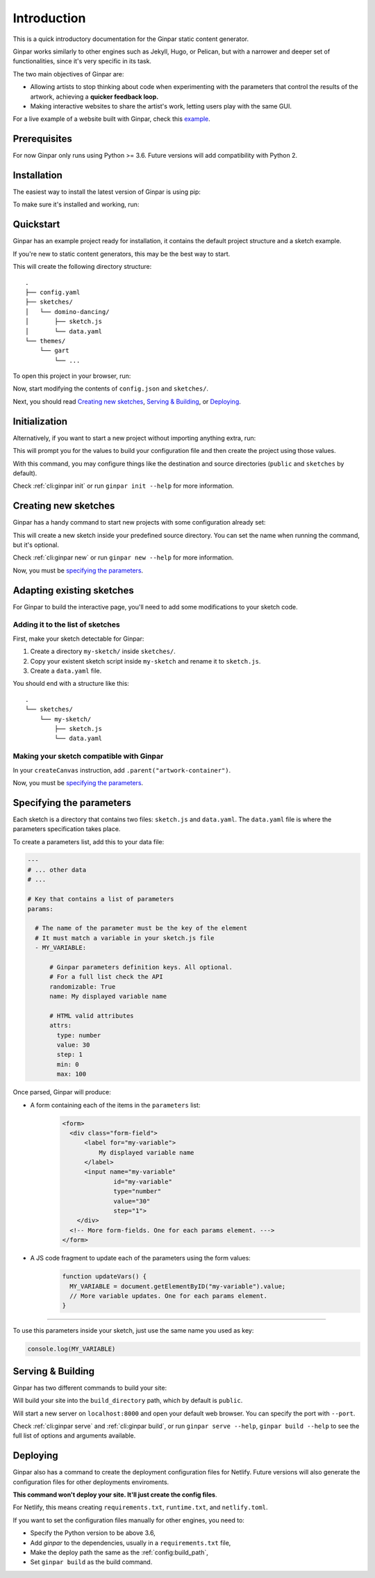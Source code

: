 Introduction
============

This is a quick introductory documentation for the Ginpar static content
generator.

Ginpar works similarly to other engines such as Jekyll, Hugo, or Pelican, but
with a narrower and deeper set of functionalities, since it's very specific in
its task.

The two main objectives of Ginpar are:

- Allowing artists to stop thinking about code when experimenting with the
  parameters that control the results of the artwork, achieving a **quicker
  feedback loop.**

- Making interactive websites to share the artist's work, letting users play
  with the same GUI.

For a live example of a website built with Ginpar, check this example_.

Prerequisites
-------------

For now Ginpar only runs using Python >= 3.6.
Future versions will add compatibility with Python 2.

Installation
------------

The easiest way to install the latest version of Ginpar is using pip:

.. prompt:: bash

    pip install ginpar

To make sure it's installed and working, run:

.. prompt:: bash

    ginpar --version

Quickstart
----------

Ginpar has an example project ready for installation, it contains the default
project structure and a sketch example.

If you're new to static content generators, this may be the best way to start.

.. prompt:: bash

    ginpar quickstart

This will create the following directory structure::

    .
    ├── config.yaml
    ├── sketches/
    │   └── domino-dancing/
    │       ├── sketch.js
    │       └── data.yaml
    └── themes/
        └── gart
            └── ...

To open this project in your browser, run:

.. prompt:: bash

    ginpar serve

Now, start modifying the contents of ``config.json`` and ``sketches/``.

Next, you should read `Creating new sketches`_, `Serving & Building`_, or
`Deploying`_.

Initialization
--------------

Alternatively, if you want to start a new project without importing anything
extra, run:

.. prompt:: bash

    ginpar init

This will prompt you for the values to build your configuration file and then
create the project using those values.

With this command, you may configure things like the destination and source
directories (``public`` and ``sketches`` by default).

Check :ref:`cli:ginpar init` or run ``ginpar init --help`` for more
information.

Creating new sketches
---------------------

Ginpar has a handy command to start new projects with some configuration
already set:

.. prompt:: bash

    ginpar new [SKETCH]

This will create a new sketch inside your predefined source directory.
You can set the name when running the command, but it's optional.

Check :ref:`cli:ginpar new` or run ``ginpar new --help`` for more information.

Now, you must be `specifying the parameters`_.

Adapting existing sketches
--------------------------

For Ginpar to build the interactive page, you'll need to add some modifications
to your sketch code.

Adding it to the list of sketches
~~~~~~~~~~~~~~~~~~~~~~~~~~~~~~~~~

First, make your sketch detectable for Ginpar:

#. Create a directory ``my-sketch/`` inside ``sketches/``.
#. Copy your existent sketch script inside ``my-sketch`` and rename it to
   ``sketch.js``.
#. Create a ``data.yaml`` file.

You should end with a structure like this::

    .
    └── sketches/
        └── my-sketch/
            ├── sketch.js
            └── data.yaml

Making your sketch compatible with Ginpar
~~~~~~~~~~~~~~~~~~~~~~~~~~~~~~~~~~~~~~~~~

In your ``createCanvas`` instruction, add ``.parent("artwork-container")``.

Now, you must be `specifying the parameters`_.

Specifying the parameters
-------------------------

Each sketch is a directory that contains two files: ``sketch.js`` and
``data.yaml``. The ``data.yaml`` file is where the parameters specification
takes place.

To create a parameters list, add this to your data file:

.. code-block:: yaml

    ---
    # ... other data
    # ...

    # Key that contains a list of parameters
    params:

      # The name of the parameter must be the key of the element
      # It must match a variable in your sketch.js file
      - MY_VARIABLE:

          # Ginpar parameters definition keys. All optional.
          # For a full list check the API
          randomizable: True
          name: My displayed variable name

          # HTML valid attributes
          attrs:
            type: number
            value: 30
            step: 1
            min: 0
            max: 100

Once parsed, Ginpar will produce:

- A form containing each of the items in the ``parameters`` list:
    .. code-block:: HTML

      <form>
        <div class="form-field">
            <label for="my-variable">
                My displayed variable name
            </label>
            <input name="my-variable"
                    id="my-variable"
                    type="number"
                    value="30"
                    step="1">
          </div>
        <!-- More form-fields. One for each params element. --->
      </form>

- A JS code fragment to update each of the parameters using the form values:
    .. code-block:: JavaScript

      function updateVars() {
        MY_VARIABLE = document.getElementByID("my-variable").value;
        // More variable updates. One for each params element.
      }

----

To use this parameters inside your sketch, just use the same name you used as
key:

.. code-block:: JavaScript

  console.log(MY_VARIABLE)

Serving & Building
------------------

Ginpar has two different commands to build your site:

.. prompt:: bash

  ginpar build

Will build your site into the ``build_directory`` path, which by default is
``public``.

.. prompt:: bash

  ginpar serve

Will start a new server on ``localhost:8000`` and open your default web
browser. You can specify the port with ``--port``.

Check :ref:`cli:ginpar serve` and :ref:`cli:ginpar build`, or run
``ginpar serve --help``, ``ginpar build --help`` to see the full list of
options and arguments available.

Deploying
---------

Ginpar also has a command to create the deployment configuration files for
Netlify. Future versions will also generate the configuration files for other
deployments enviroments.

**This command won't deploy your site. It'll just create the config files**.

For Netlify, this means creating ``requirements.txt``, ``runtime.txt``, and
``netlify.toml``.

If you want to set the configuration files manually for other engines, you
need to:

- Specify the Python version to be above 3.6,
- Add `ginpar` to the dependencies, usually in a ``requirements.txt`` file,
- Make the deploy path the same as the :ref:`config:build_path`,
- Set ``ginpar build`` as the build command.

.. Links

.. _example: https://genp.netlify.com
.. _CLI: /cli
.. _data: /data
.. _config: /config
